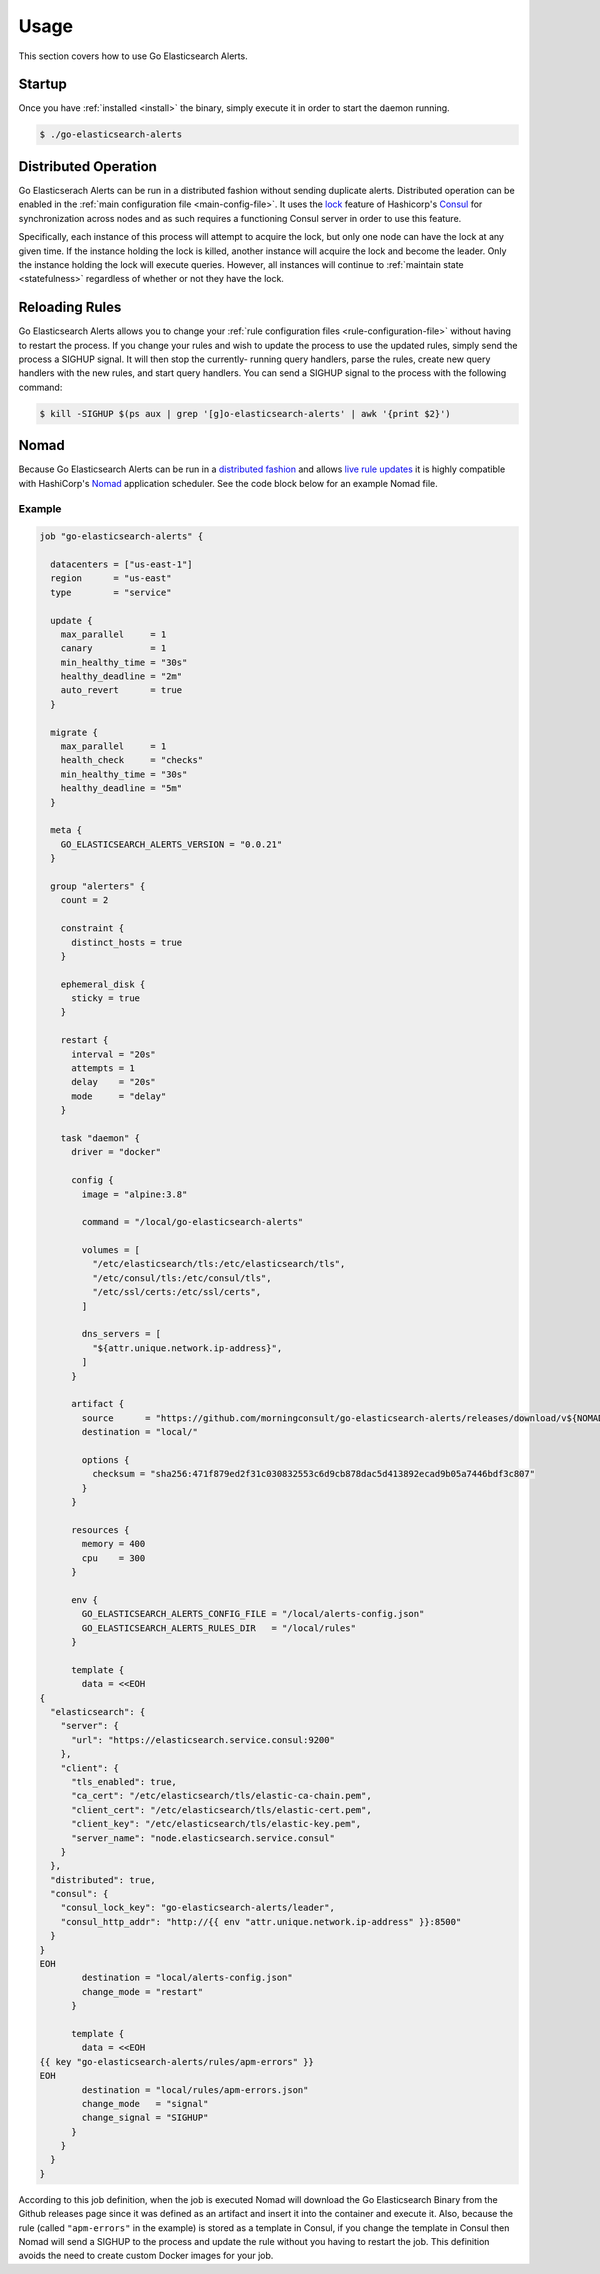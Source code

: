 .. _usage:

Usage
=====

This section covers how to use Go Elasticsearch Alerts.

Startup
-------

Once you have :ref:`installed <install>` the binary, simply execute it in
order to start the daemon running.

.. code-block:: shell

  $ ./go-elasticsearch-alerts

.. _distributed:

Distributed Operation
---------------------

Go Elasticserach Alerts can be run in a distributed fashion without sending
duplicate alerts. Distributed operation can be enabled in the :ref:`main
configuration file <main-config-file>`. It uses the `lock
<https://www.consul.io/docs/commands/lock.html>`__ feature of Hashicorp's
`Consul <https://www.consul.io>`__ for synchronization across nodes and as such
requires a functioning Consul server in order to use this feature.

Specifically, each instance of this process will attempt to acquire the lock,
but only one node can have the lock at any given time. If the instance holding
the lock is killed, another instance will acquire the lock and become the
leader. Only the instance holding the lock will execute queries. However, all
instances will continue to :ref:`maintain state <statefulness>` regardless of
whether or not they have the lock.

Reloading Rules
---------------

Go Elasticsearch Alerts allows you to change your :ref:`rule configuration
files <rule-configuration-file>` without having to restart the process. If
you change your rules and wish to update the process to use the updated rules,
simply send the process a SIGHUP signal. It will then stop the currently-
running query handlers, parse the rules, create new query handlers with the
new rules, and start query handlers. You can send a SIGHUP signal to the
process with the following command:

.. code-block:: shell

  $ kill -SIGHUP $(ps aux | grep '[g]o-elasticsearch-alerts' | awk '{print $2}')

Nomad
-----

Because Go Elasticsearch Alerts can be run in a `distributed fashion
<#distributed-operation>`__ and allows `live rule updates <#reloading-rules>`__
it is highly compatible with HashiCorp's `Nomad
<https://www.nomadproject.io/>`__ application scheduler. See the code block
below for an example Nomad file.

Example
~~~~~~~

.. code-block:: text

  job "go-elasticsearch-alerts" {

    datacenters = ["us-east-1"]
    region      = "us-east"
    type        = "service"

    update {
      max_parallel     = 1
      canary           = 1
      min_healthy_time = "30s"
      healthy_deadline = "2m"
      auto_revert      = true
    }

    migrate {
      max_parallel     = 1
      health_check     = "checks"
      min_healthy_time = "30s"
      healthy_deadline = "5m"
    }

    meta {
      GO_ELASTICSEARCH_ALERTS_VERSION = "0.0.21"
    }

    group "alerters" {
      count = 2

      constraint {
        distinct_hosts = true
      }

      ephemeral_disk {
        sticky = true
      }

      restart {
        interval = "20s"
        attempts = 1
        delay    = "20s"
        mode     = "delay"
      }

      task "daemon" {
        driver = "docker"

        config {
          image = "alpine:3.8"

          command = "/local/go-elasticsearch-alerts"

          volumes = [
            "/etc/elasticsearch/tls:/etc/elasticsearch/tls",
            "/etc/consul/tls:/etc/consul/tls",
            "/etc/ssl/certs:/etc/ssl/certs",
          ]

          dns_servers = [
            "${attr.unique.network.ip-address}",
          ]
        }

        artifact {
          source      = "https://github.com/morningconsult/go-elasticsearch-alerts/releases/download/v${NOMAD_META_GO_ELASTICSEARCH_ALERTS_VERSION}/go-elasticsearch-alerts_${NOMAD_META_GO_ELASTICSEARCH_ALERTS_VERSION}_Linux_x86_64.tar.gz"
          destination = "local/"

          options {
            checksum = "sha256:471f879ed2f31c030832553c6d9cb878dac5d413892ecad9b05a7446bdf3c807"
          }
        }

        resources {
          memory = 400
          cpu    = 300
        }

        env {
          GO_ELASTICSEARCH_ALERTS_CONFIG_FILE = "/local/alerts-config.json"
          GO_ELASTICSEARCH_ALERTS_RULES_DIR   = "/local/rules"
        }

        template {
          data = <<EOH
  {
    "elasticsearch": {
      "server": {
        "url": "https://elasticsearch.service.consul:9200"
      },
      "client": {
        "tls_enabled": true,
        "ca_cert": "/etc/elasticsearch/tls/elastic-ca-chain.pem",
        "client_cert": "/etc/elasticsearch/tls/elastic-cert.pem",
        "client_key": "/etc/elasticsearch/tls/elastic-key.pem",
        "server_name": "node.elasticsearch.service.consul"
      }
    },
    "distributed": true,
    "consul": {
      "consul_lock_key": "go-elasticsearch-alerts/leader",
      "consul_http_addr": "http://{{ env "attr.unique.network.ip-address" }}:8500"
    }
  }
  EOH
          destination = "local/alerts-config.json"
          change_mode = "restart"
        }

        template {
          data = <<EOH
  {{ key "go-elasticsearch-alerts/rules/apm-errors" }}
  EOH
          destination = "local/rules/apm-errors.json"
          change_mode   = "signal"
          change_signal = "SIGHUP"
        }
      }
    }
  }

According to this job definition, when the job is executed Nomad will download
the Go Elasticsearch Binary from the Github releases page since it was defined
as an artifact and insert it into the container and execute it. Also, because
the rule (called ``"apm-errors"`` in the example) is stored as a template in
Consul, if you change the template in Consul then Nomad will send a SIGHUP to
the process and update the rule without you having to restart the job. This
definition avoids the need to create custom Docker images for your job.

